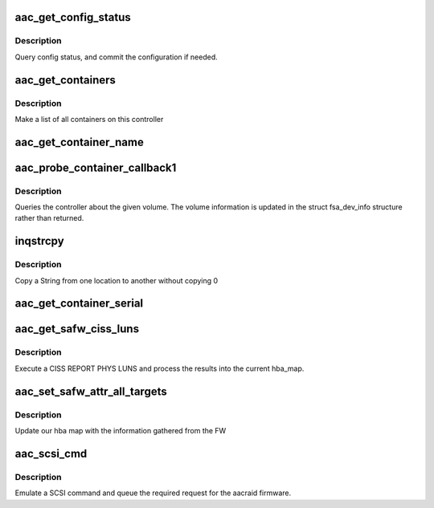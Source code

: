 .. -*- coding: utf-8; mode: rst -*-
.. src-file: drivers/scsi/aacraid/aachba.c

.. _`aac_get_config_status`:

aac_get_config_status
=====================

.. c:function:: int aac_get_config_status(struct aac_dev *dev, int commit_flag)

    check the adapter configuration

    :param struct aac_dev \*dev:
        *undescribed*

    :param int commit_flag:
        *undescribed*

.. _`aac_get_config_status.description`:

Description
-----------

Query config status, and commit the configuration if needed.

.. _`aac_get_containers`:

aac_get_containers
==================

.. c:function:: int aac_get_containers(struct aac_dev *dev)

    list containers

    :param struct aac_dev \*dev:
        *undescribed*

.. _`aac_get_containers.description`:

Description
-----------

Make a list of all containers on this controller

.. _`aac_get_container_name`:

aac_get_container_name
======================

.. c:function:: int aac_get_container_name(struct scsi_cmnd *scsicmd)

    get container name, none blocking.

    :param struct scsi_cmnd \*scsicmd:
        *undescribed*

.. _`aac_probe_container_callback1`:

aac_probe_container_callback1
=============================

.. c:function:: int aac_probe_container_callback1(struct scsi_cmnd *scsicmd)

    query a logical volume

    :param struct scsi_cmnd \*scsicmd:
        *undescribed*

.. _`aac_probe_container_callback1.description`:

Description
-----------

Queries the controller about the given volume. The volume information
is updated in the struct fsa_dev_info structure rather than returned.

.. _`inqstrcpy`:

inqstrcpy
=========

.. c:function:: void inqstrcpy(char *a, char *b)

    string merge

    :param char \*a:
        string to copy from

    :param char \*b:
        string to copy to

.. _`inqstrcpy.description`:

Description
-----------

Copy a String from one location to another
without copying \0

.. _`aac_get_container_serial`:

aac_get_container_serial
========================

.. c:function:: int aac_get_container_serial(struct scsi_cmnd *scsicmd)

    get container serial, none blocking.

    :param struct scsi_cmnd \*scsicmd:
        *undescribed*

.. _`aac_get_safw_ciss_luns`:

aac_get_safw_ciss_luns
======================

.. c:function:: int aac_get_safw_ciss_luns(struct aac_dev *dev)

    :param struct aac_dev \*dev:
        aac_dev structure

.. _`aac_get_safw_ciss_luns.description`:

Description
-----------

Execute a CISS REPORT PHYS LUNS and process the results into
the current hba_map.

.. _`aac_set_safw_attr_all_targets`:

aac_set_safw_attr_all_targets
=============================

.. c:function:: void aac_set_safw_attr_all_targets(struct aac_dev *dev)

    update current hba map with data from FW

    :param struct aac_dev \*dev:
        aac_dev structure

.. _`aac_set_safw_attr_all_targets.description`:

Description
-----------

Update our hba map with the information gathered from the FW

.. _`aac_scsi_cmd`:

aac_scsi_cmd
============

.. c:function:: int aac_scsi_cmd(struct scsi_cmnd *scsicmd)

    Process SCSI command

    :param struct scsi_cmnd \*scsicmd:
        SCSI command block

.. _`aac_scsi_cmd.description`:

Description
-----------

Emulate a SCSI command and queue the required request for the
aacraid firmware.

.. This file was automatic generated / don't edit.

